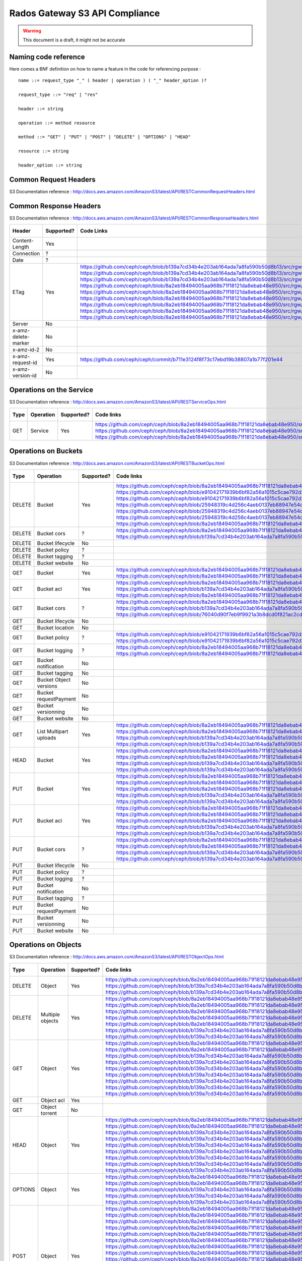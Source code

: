 ===============================
Rados Gateway S3 API Compliance
===============================

.. warning::
	This document is a draft, it might not be accurate

----------------------
Naming code reference
----------------------

Here comes a BNF definition on how to name a feature in the code for referencing purpose : ::

    name ::= request_type "_" ( header | operation ) ( "_" header_option )?
    
    request_type ::= "req" | "res"
    
    header ::= string
    
    operation ::= method resource
    
    method ::= "GET" | "PUT" | "POST" | "DELETE" | "OPTIONS" | "HEAD"
    
    resource ::= string
    
    header_option ::= string

----------------------
Common Request Headers
----------------------

S3 Documentation reference : http://docs.aws.amazon.com/AmazonS3/latest/API/RESTCommonRequestHeaders.html

+----------------------+------------+---------------------------------------------------------------------------------------------------------+-------------+
| Header               | Supported? | Code Links                                                                                              | Tests links |
+======================+============+=========================================================================================================+=============+
| Authorization        | Yes        | https://github.com/ceph/ceph/blob/8a2eb18494005aa968b71f18121da8ebab48e950/src/rgw/rgw_rest_s3.cc#L1962 |             |
|                      |            | https://github.com/ceph/ceph/blob/8a2eb18494005aa968b71f18121da8ebab48e950/src/rgw/rgw_rest_s3.cc#L2051 |             |
+----------------------+------------+---------------------------------------------------------------------------------------------------------+-------------+
| Content-Length       | Yes        |                                                                                                         |             |
+----------------------+------------+---------------------------------------------------------------------------------------------------------+-------------+
| Content-Type         | Yes        |                                                                                                         |             |
+----------------------+------------+---------------------------------------------------------------------------------------------------------+-------------+
| Content-MD5          | Yes        | https://github.com/ceph/ceph/blob/b139a7cd34b4e203ab164ada7a8fa590b50d8b13/src/rgw/rgw_op.cc#L1249      |             |
|                      |            | https://github.com/ceph/ceph/blob/b139a7cd34b4e203ab164ada7a8fa590b50d8b13/src/rgw/rgw_op.cc#L1306      |             |
+----------------------+------------+---------------------------------------------------------------------------------------------------------+-------------+
| Date                 | Yes        | https://github.com/ceph/ceph/blob/8a2eb18494005aa968b71f18121da8ebab48e950/src/rgw/rgw_auth_s3.cc#L164  |             |
+----------------------+------------+---------------------------------------------------------------------------------------------------------+-------------+
| Expect               | Yes        | https://github.com/ceph/ceph/blob/8a2eb18494005aa968b71f18121da8ebab48e950/src/rgw/rgw_rest.cc#L1227    |             |
|                      |            | https://github.com/ceph/ceph/blob/8a2eb18494005aa968b71f18121da8ebab48e950/src/rgw/rgw_rest_s3.cc#L802  |             |
|                      |            | https://github.com/ceph/ceph/blob/76040d90f7eb9f9921a3b8dcd0f821ac2cd9c492/src/rgw/rgw_main.cc#L372     |             |
+----------------------+------------+---------------------------------------------------------------------------------------------------------+-------------+
| Host                 | ?          |                                                                                                         |             |
+----------------------+------------+---------------------------------------------------------------------------------------------------------+-------------+
| x-amz-date           | Yes        | https://github.com/ceph/ceph/blob/8a2eb18494005aa968b71f18121da8ebab48e950/src/rgw/rgw_auth_s3.cc#L169  |             |
|                      |            | should take precedence over DATE as mentioned here ->                                                  |             |
|                      |            | http://docs.aws.amazon.com/AmazonS3/latest/API/RESTCommonRequestHeaders.html                            |             |
+----------------------+------------+---------------------------------------------------------------------------------------------------------+-------------+
| x-amz-security-token | No         |                                                                                                         |             |
+----------------------+------------+---------------------------------------------------------------------------------------------------------+-------------+

-----------------------
Common Response Headers
-----------------------

S3 Documentation reference : http://docs.aws.amazon.com/AmazonS3/latest/API/RESTCommonResponseHeaders.html

+---------------------+------------+---------------------------------------------------------------------------------------------------------+-------------+
| Header              | Supported? | Code Links                                                                                              | Tests links |
+=====================+============+=========================================================================================================+=============+
| Content-Length      | Yes        |                                                                                                         |             |
+---------------------+------------+---------------------------------------------------------------------------------------------------------+-------------+
| Connection          | ?          |                                                                                                         |             |
+---------------------+------------+---------------------------------------------------------------------------------------------------------+-------------+
| Date                | ?          |                                                                                                         |             |
+---------------------+------------+---------------------------------------------------------------------------------------------------------+-------------+
| ETag                | Yes        | https://github.com/ceph/ceph/blob/b139a7cd34b4e203ab164ada7a8fa590b50d8b13/src/rgw/rgw_op.cc#L1312      |             |
|                     |            | https://github.com/ceph/ceph/blob/b139a7cd34b4e203ab164ada7a8fa590b50d8b13/src/rgw/rgw_op.cc#L1436      |             |
|                     |            | https://github.com/ceph/ceph/blob/b139a7cd34b4e203ab164ada7a8fa590b50d8b13/src/rgw/rgw_op.cc#L2222      |             |
|                     |            | https://github.com/ceph/ceph/blob/8a2eb18494005aa968b71f18121da8ebab48e950/src/rgw/rgw_rest_s3.cc#L118  |             |
|                     |            | https://github.com/ceph/ceph/blob/8a2eb18494005aa968b71f18121da8ebab48e950/src/rgw/rgw_rest_s3.cc#L268  |             |
|                     |            | https://github.com/ceph/ceph/blob/8a2eb18494005aa968b71f18121da8ebab48e950/src/rgw/rgw_rest_s3.cc#L516  |             |
|                     |            | https://github.com/ceph/ceph/blob/8a2eb18494005aa968b71f18121da8ebab48e950/src/rgw/rgw_rest_s3.cc#L1336 |             |
|                     |            | https://github.com/ceph/ceph/blob/8a2eb18494005aa968b71f18121da8ebab48e950/src/rgw/rgw_rest_s3.cc#L1486 |             |
|                     |            | https://github.com/ceph/ceph/blob/8a2eb18494005aa968b71f18121da8ebab48e950/src/rgw/rgw_rest_s3.cc#L1548 |             |
+---------------------+------------+---------------------------------------------------------------------------------------------------------+-------------+
| Server              | No         |                                                                                                         |             |
+---------------------+------------+---------------------------------------------------------------------------------------------------------+-------------+
| x-amz-delete-marker | No         |                                                                                                         |             |
+---------------------+------------+---------------------------------------------------------------------------------------------------------+-------------+
| x-amz-id-2          | No         |                                                                                                         |             |
+---------------------+------------+---------------------------------------------------------------------------------------------------------+-------------+
| x-amz-request-id    | Yes        | https://github.com/ceph/ceph/commit/b711e3124f8f73c17ebd19b38807a1b77f201e44                            |             |
+---------------------+------------+---------------------------------------------------------------------------------------------------------+-------------+
| x-amz-version-id    | No         |                                                                                                         |             |
+---------------------+------------+---------------------------------------------------------------------------------------------------------+-------------+

-------------------------
Operations on the Service
-------------------------

S3 Documentation reference : http://docs.aws.amazon.com/AmazonS3/latest/API/RESTServiceOps.html

+------+-----------+------------+---------------------------------------------------------------------------------------------------------+-------------+
| Type | Operation | Supported? | Code links                                                                                              | Tests links |
+======+===========+============+=========================================================================================================+=============+
| GET  | Service   | Yes        | https://github.com/ceph/ceph/blob/8a2eb18494005aa968b71f18121da8ebab48e950/src/rgw/rgw_rest_s3.cc#L2094 |             |
|      |           |            | https://github.com/ceph/ceph/blob/8a2eb18494005aa968b71f18121da8ebab48e950/src/rgw/rgw_rest_s3.cc#L1676 |             |
|      |           |            | https://github.com/ceph/ceph/blob/8a2eb18494005aa968b71f18121da8ebab48e950/src/rgw/rgw_rest_s3.cc#L185  |             |
+------+-----------+------------+---------------------------------------------------------------------------------------------------------+-------------+

---------------------
Operations on Buckets
---------------------

S3 Documentation reference : http://docs.aws.amazon.com/AmazonS3/latest/API/RESTBucketOps.html

+--------+------------------------+------------+------------------------------------------------------------------------------------------------------------+-------------+
| Type   | Operation              | Supported? | Code links                                                                                                 | Tests links |
+========+========================+============+============================================================================================================+=============+
| DELETE | Bucket                 | Yes        | https://github.com/ceph/ceph/blob/8a2eb18494005aa968b71f18121da8ebab48e950/src/rgw/rgw_rest_s3.cc#L1728    |             |
|        |                        |            | https://github.com/ceph/ceph/blob/e91042171939b6bf82a56a1015c5cae792d228ad/src/rgw/rgw_rest_bucket.cc#L250 |             |
|        |                        |            | https://github.com/ceph/ceph/blob/e91042171939b6bf82a56a1015c5cae792d228ad/src/rgw/rgw_rest_bucket.cc#L212 |             |
|        |                        |            | https://github.com/ceph/ceph/blob/25948319c4d256c4aeb0137eb88947e54d14cc79/src/rgw/rgw_bucket.cc#L856      |             |
|        |                        |            | https://github.com/ceph/ceph/blob/25948319c4d256c4aeb0137eb88947e54d14cc79/src/rgw/rgw_bucket.cc#L513      |             |
|        |                        |            | https://github.com/ceph/ceph/blob/25948319c4d256c4aeb0137eb88947e54d14cc79/src/rgw/rgw_bucket.cc#L286      |             |
|        |                        |            | https://github.com/ceph/ceph/blob/8a2eb18494005aa968b71f18121da8ebab48e950/src/rgw/rgw_rest_s3.cc#L461     |             |
+--------+------------------------+------------+------------------------------------------------------------------------------------------------------------+-------------+
| DELETE | Bucket cors            | ?          | https://github.com/ceph/ceph/blob/8a2eb18494005aa968b71f18121da8ebab48e950/src/rgw/rgw_rest_s3.cc#L1731    |             |
|        |                        |            | https://github.com/ceph/ceph/blob/b139a7cd34b4e203ab164ada7a8fa590b50d8b13/src/rgw/rgw_op.cc#L1916         |             |
+--------+------------------------+------------+------------------------------------------------------------------------------------------------------------+-------------+
| DELETE | Bucket lifecycle       | No         |                                                                                                            |             |
+--------+------------------------+------------+------------------------------------------------------------------------------------------------------------+-------------+
| DELETE | Bucket policy          | ?          |                                                                                                            |             |
+--------+------------------------+------------+------------------------------------------------------------------------------------------------------------+-------------+
| DELETE | Bucket tagging         | ?          |                                                                                                            |             |
+--------+------------------------+------------+------------------------------------------------------------------------------------------------------------+-------------+
| DELETE | Bucket website         | No         |                                                                                                            |             |
+--------+------------------------+------------+------------------------------------------------------------------------------------------------------------+-------------+
| GET    | Bucket                 | Yes        | https://github.com/ceph/ceph/blob/8a2eb18494005aa968b71f18121da8ebab48e950/src/rgw/rgw_rest_s3.cc#L1676    |             |
|        |                        |            | https://github.com/ceph/ceph/blob/8a2eb18494005aa968b71f18121da8ebab48e950/src/rgw/rgw_rest_s3.cc#L185     |             |
+--------+------------------------+------------+------------------------------------------------------------------------------------------------------------+-------------+
| GET    | Bucket acl             | Yes        | https://github.com/ceph/ceph/blob/8a2eb18494005aa968b71f18121da8ebab48e950/src/rgw/rgw_rest_s3.cc#L1697    |             |
|        |                        |            | https://github.com/ceph/ceph/blob/b139a7cd34b4e203ab164ada7a8fa590b50d8b13/src/rgw/rgw_op.cc#L1728         |             |
|        |                        |            | https://github.com/ceph/ceph/blob/8a2eb18494005aa968b71f18121da8ebab48e950/src/rgw/rgw_rest_s3.cc#L1344    |             |
+--------+------------------------+------------+------------------------------------------------------------------------------------------------------------+-------------+
| GET    | Bucket cors            | ?          | https://github.com/ceph/ceph/blob/8a2eb18494005aa968b71f18121da8ebab48e950/src/rgw/rgw_rest_s3.cc#L1698    |             |
|        |                        |            | https://github.com/ceph/ceph/blob/b139a7cd34b4e203ab164ada7a8fa590b50d8b13/src/rgw/rgw_op.cc#L1845         |             |
|        |                        |            | https://github.com/ceph/ceph/blob/76040d90f7eb9f9921a3b8dcd0f821ac2cd9c492/src/rgw/rgw_main.cc#L345        |             |
+--------+------------------------+------------+------------------------------------------------------------------------------------------------------------+-------------+
| GET    | Bucket lifecycle       | No         |                                                                                                            |             |
+--------+------------------------+------------+------------------------------------------------------------------------------------------------------------+-------------+
| GET    | Bucket location        | No         |                                                                                                            |             |
+--------+------------------------+------------+------------------------------------------------------------------------------------------------------------+-------------+
| GET    | Bucket policy          | ?          | https://github.com/ceph/ceph/blob/e91042171939b6bf82a56a1015c5cae792d228ad/src/rgw/rgw_rest_bucket.cc#L232 |             |
|        |                        |            | https://github.com/ceph/ceph/blob/e91042171939b6bf82a56a1015c5cae792d228ad/src/rgw/rgw_rest_bucket.cc#L58  |             |
+--------+------------------------+------------+------------------------------------------------------------------------------------------------------------+-------------+
| GET    | Bucket logging         | ?          | https://github.com/ceph/ceph/blob/8a2eb18494005aa968b71f18121da8ebab48e950/src/rgw/rgw_rest_s3.cc#L1695    |             |
|        |                        |            | https://github.com/ceph/ceph/blob/8a2eb18494005aa968b71f18121da8ebab48e950/src/rgw/rgw_rest_s3.cc#L287     |             |
+--------+------------------------+------------+------------------------------------------------------------------------------------------------------------+-------------+
| GET    | Bucket notification    | No         |                                                                                                            |             |
+--------+------------------------+------------+------------------------------------------------------------------------------------------------------------+-------------+
| GET    | Bucket tagging         | No         |                                                                                                            |             |
+--------+------------------------+------------+------------------------------------------------------------------------------------------------------------+-------------+
| GET    | Bucket Object versions | No         |                                                                                                            |             |
+--------+------------------------+------------+------------------------------------------------------------------------------------------------------------+-------------+
| GET    | Bucket requestPayment  | No         |                                                                                                            |             |
+--------+------------------------+------------+------------------------------------------------------------------------------------------------------------+-------------+
| GET    | Bucket versionning     | No         |                                                                                                            |             |
+--------+------------------------+------------+------------------------------------------------------------------------------------------------------------+-------------+
| GET    | Bucket website         | No         |                                                                                                            |             |
+--------+------------------------+------------+------------------------------------------------------------------------------------------------------------+-------------+
| GET    | List Multipart uploads | Yes        | https://github.com/ceph/ceph/blob/8a2eb18494005aa968b71f18121da8ebab48e950/src/rgw/rgw_rest_s3.cc#L1701    |             |
|        |                        |            | https://github.com/ceph/ceph/blob/8a2eb18494005aa968b71f18121da8ebab48e950/src/rgw/rgw_rest.cc#L877        |             |
|        |                        |            | https://github.com/ceph/ceph/blob/b139a7cd34b4e203ab164ada7a8fa590b50d8b13/src/rgw/rgw_op.cc#L2355         |             |
|        |                        |            | https://github.com/ceph/ceph/blob/b139a7cd34b4e203ab164ada7a8fa590b50d8b13/src/rgw/rgw_op.cc#L2363         |             |
+--------+------------------------+------------+------------------------------------------------------------------------------------------------------------+-------------+
| HEAD   | Bucket                 | Yes        | https://github.com/ceph/ceph/blob/8a2eb18494005aa968b71f18121da8ebab48e950/src/rgw/rgw_rest_s3.cc#L1713    |             |
|        |                        |            | https://github.com/ceph/ceph/blob/8a2eb18494005aa968b71f18121da8ebab48e950/src/rgw/rgw_rest_s3.cc#L1689    |             |
|        |                        |            | https://github.com/ceph/ceph/blob/b139a7cd34b4e203ab164ada7a8fa590b50d8b13/src/rgw/rgw_op.cc#L826          |             |
|        |                        |            | https://github.com/ceph/ceph/blob/b139a7cd34b4e203ab164ada7a8fa590b50d8b13/src/rgw/rgw_op.cc#L834          |             |
+--------+------------------------+------------+------------------------------------------------------------------------------------------------------------+-------------+
| PUT    | Bucket                 | Yes        | https://github.com/ceph/ceph/blob/8a2eb18494005aa968b71f18121da8ebab48e950/src/rgw/rgw_rest_s3.cc#L1725    |             |
|        |                        |            | https://github.com/ceph/ceph/blob/8a2eb18494005aa968b71f18121da8ebab48e950/src/rgw/rgw_rest_s3.cc#L382     |             |
|        |                        |            | https://github.com/ceph/ceph/blob/8a2eb18494005aa968b71f18121da8ebab48e950/src/rgw/rgw_rest_s3.cc#L437     |             |
|        |                        |            | https://github.com/ceph/ceph/blob/b139a7cd34b4e203ab164ada7a8fa590b50d8b13/src/rgw/rgw_op.cc#L901          |             |
|        |                        |            | https://github.com/ceph/ceph/blob/b139a7cd34b4e203ab164ada7a8fa590b50d8b13/src/rgw/rgw_op.cc#L945          |             |
+--------+------------------------+------------+------------------------------------------------------------------------------------------------------------+-------------+
| PUT    | Bucket acl             | Yes        | https://github.com/ceph/ceph/blob/8a2eb18494005aa968b71f18121da8ebab48e950/src/rgw/rgw_rest_s3.cc#L1721    |             |
|        |                        |            | https://github.com/ceph/ceph/blob/8a2eb18494005aa968b71f18121da8ebab48e950/src/rgw/rgw_rest_s3.cc#L1354    |             |
|        |                        |            | https://github.com/ceph/ceph/blob/8a2eb18494005aa968b71f18121da8ebab48e950/src/rgw/rgw_rest_s3.cc#L1373    |             |
|        |                        |            | https://github.com/ceph/ceph/blob/b139a7cd34b4e203ab164ada7a8fa590b50d8b13/src/rgw/rgw_op.cc#L1739         |             |
|        |                        |            | https://github.com/ceph/ceph/blob/b139a7cd34b4e203ab164ada7a8fa590b50d8b13/src/rgw/rgw_op.cc#L1753         |             |
+--------+------------------------+------------+------------------------------------------------------------------------------------------------------------+-------------+
| PUT    | Bucket cors            | ?          | https://github.com/ceph/ceph/blob/8a2eb18494005aa968b71f18121da8ebab48e950/src/rgw/rgw_rest_s3.cc#L1723    |             |
|        |                        |            | https://github.com/ceph/ceph/blob/8a2eb18494005aa968b71f18121da8ebab48e950/src/rgw/rgw_rest_s3.cc#L1398    |             |
|        |                        |            | https://github.com/ceph/ceph/blob/b139a7cd34b4e203ab164ada7a8fa590b50d8b13/src/rgw/rgw_op.cc#L1858         |             |
|        |                        |            | https://github.com/ceph/ceph/blob/b139a7cd34b4e203ab164ada7a8fa590b50d8b13/src/rgw/rgw_op.cc#L1866         |             |
+--------+------------------------+------------+------------------------------------------------------------------------------------------------------------+-------------+
| PUT    | Bucket lifecycle       | No         |                                                                                                            |             |
+--------+------------------------+------------+------------------------------------------------------------------------------------------------------------+-------------+
| PUT    | Bucket policy          | ?          |                                                                                                            |             |
+--------+------------------------+------------+------------------------------------------------------------------------------------------------------------+-------------+
| PUT    | Bucket logging         | ?          |                                                                                                            |             |
+--------+------------------------+------------+------------------------------------------------------------------------------------------------------------+-------------+
| PUT    | Bucket notification    | No         |                                                                                                            |             |
+--------+------------------------+------------+------------------------------------------------------------------------------------------------------------+-------------+
| PUT    | Bucket tagging         | ?          |                                                                                                            |             |
+--------+------------------------+------------+------------------------------------------------------------------------------------------------------------+-------------+
| PUT    | Bucket requestPayment  | No         |                                                                                                            |             |
+--------+------------------------+------------+------------------------------------------------------------------------------------------------------------+-------------+
| PUT    | Bucket versionning     | No         |                                                                                                            |             |
+--------+------------------------+------------+------------------------------------------------------------------------------------------------------------+-------------+
| PUT    | Bucket website         | No         |                                                                                                            |             |
+--------+------------------------+------------+------------------------------------------------------------------------------------------------------------+-------------+

---------------------
Operations on Objects
---------------------

S3 Documentation reference : http://docs.aws.amazon.com/AmazonS3/latest/API/RESTObjectOps.html

+---------+---------------------------+------------+---------------------------------------------------------------------------------------------------------+-------------+
| Type    | Operation                 | Supported? | Code links                                                                                              | Tests links |
+=========+===========================+============+=========================================================================================================+=============+
| DELETE  | Object                    | Yes        | https://github.com/ceph/ceph/blob/8a2eb18494005aa968b71f18121da8ebab48e950/src/rgw/rgw_rest_s3.cc#L1796 |             |
|         |                           |            | https://github.com/ceph/ceph/blob/b139a7cd34b4e203ab164ada7a8fa590b50d8b13/src/rgw/rgw_op.cc#L1516      |             |
|         |                           |            | https://github.com/ceph/ceph/blob/b139a7cd34b4e203ab164ada7a8fa590b50d8b13/src/rgw/rgw_op.cc#L1524      |             |
+---------+---------------------------+------------+---------------------------------------------------------------------------------------------------------+-------------+
| DELETE  | Multiple objects          | Yes        | https://github.com/ceph/ceph/blob/8a2eb18494005aa968b71f18121da8ebab48e950/src/rgw/rgw_rest_s3.cc#L1739 |             |
|         |                           |            | https://github.com/ceph/ceph/blob/8a2eb18494005aa968b71f18121da8ebab48e950/src/rgw/rgw_rest_s3.cc#L1616 |             |
|         |                           |            | https://github.com/ceph/ceph/blob/8a2eb18494005aa968b71f18121da8ebab48e950/src/rgw/rgw_rest_s3.cc#L1626 |             |
|         |                           |            | https://github.com/ceph/ceph/blob/8a2eb18494005aa968b71f18121da8ebab48e950/src/rgw/rgw_rest_s3.cc#L1641 |             |
|         |                           |            | https://github.com/ceph/ceph/blob/8a2eb18494005aa968b71f18121da8ebab48e950/src/rgw/rgw_rest_s3.cc#L1667 |             |
|         |                           |            | https://github.com/ceph/ceph/blob/b139a7cd34b4e203ab164ada7a8fa590b50d8b13/src/rgw/rgw_op.cc#L1516      |             |
|         |                           |            | https://github.com/ceph/ceph/blob/b139a7cd34b4e203ab164ada7a8fa590b50d8b13/src/rgw/rgw_op.cc#L1524      |             |
+---------+---------------------------+------------+---------------------------------------------------------------------------------------------------------+-------------+
| GET     | Object                    | Yes        | https://github.com/ceph/ceph/blob/8a2eb18494005aa968b71f18121da8ebab48e950/src/rgw/rgw_rest_s3.cc#L1767 |             |
|         |                           |            | https://github.com/ceph/ceph/blob/8a2eb18494005aa968b71f18121da8ebab48e950/src/rgw/rgw_rest_s3.cc#L71   |             |
|         |                           |            | https://github.com/ceph/ceph/blob/b139a7cd34b4e203ab164ada7a8fa590b50d8b13/src/rgw/rgw_op.cc#L397       |             |
|         |                           |            | https://github.com/ceph/ceph/blob/b139a7cd34b4e203ab164ada7a8fa590b50d8b13/src/rgw/rgw_op.cc#L424       |             |
|         |                           |            | https://github.com/ceph/ceph/blob/b139a7cd34b4e203ab164ada7a8fa590b50d8b13/src/rgw/rgw_op.cc#L497       |             |
|         |                           |            | https://github.com/ceph/ceph/blob/b139a7cd34b4e203ab164ada7a8fa590b50d8b13/src/rgw/rgw_op.cc#L562       |             |
|         |                           |            | https://github.com/ceph/ceph/blob/b139a7cd34b4e203ab164ada7a8fa590b50d8b13/src/rgw/rgw_op.cc#L626       |             |
|         |                           |            | https://github.com/ceph/ceph/blob/b139a7cd34b4e203ab164ada7a8fa590b50d8b13/src/rgw/rgw_op.cc#L641       |             |
|         |                           |            | https://github.com/ceph/ceph/blob/b139a7cd34b4e203ab164ada7a8fa590b50d8b13/src/rgw/rgw_op.cc#L706       |             |
+---------+---------------------------+------------+---------------------------------------------------------------------------------------------------------+-------------+
| GET     | Object acl                | Yes        |                                                                                                         |             |
+---------+---------------------------+------------+---------------------------------------------------------------------------------------------------------+-------------+
| GET     | Object torrent            | No         |                                                                                                         |             |
+---------+---------------------------+------------+---------------------------------------------------------------------------------------------------------+-------------+
| HEAD    | Object                    | Yes        | https://github.com/ceph/ceph/blob/8a2eb18494005aa968b71f18121da8ebab48e950/src/rgw/rgw_rest_s3.cc#L1777 |             |
|         |                           |            | https://github.com/ceph/ceph/blob/8a2eb18494005aa968b71f18121da8ebab48e950/src/rgw/rgw_rest_s3.cc#L71   |             |
|         |                           |            | https://github.com/ceph/ceph/blob/b139a7cd34b4e203ab164ada7a8fa590b50d8b13/src/rgw/rgw_op.cc#L397       |             |
|         |                           |            | https://github.com/ceph/ceph/blob/b139a7cd34b4e203ab164ada7a8fa590b50d8b13/src/rgw/rgw_op.cc#L424       |             |
|         |                           |            | https://github.com/ceph/ceph/blob/b139a7cd34b4e203ab164ada7a8fa590b50d8b13/src/rgw/rgw_op.cc#L497       |             |
|         |                           |            | https://github.com/ceph/ceph/blob/b139a7cd34b4e203ab164ada7a8fa590b50d8b13/src/rgw/rgw_op.cc#L562       |             |
|         |                           |            | https://github.com/ceph/ceph/blob/b139a7cd34b4e203ab164ada7a8fa590b50d8b13/src/rgw/rgw_op.cc#L626       |             |
|         |                           |            | https://github.com/ceph/ceph/blob/b139a7cd34b4e203ab164ada7a8fa590b50d8b13/src/rgw/rgw_op.cc#L641       |             |
|         |                           |            | https://github.com/ceph/ceph/blob/b139a7cd34b4e203ab164ada7a8fa590b50d8b13/src/rgw/rgw_op.cc#L706       |             |
+---------+---------------------------+------------+---------------------------------------------------------------------------------------------------------+-------------+
| OPTIONS | Object                    | Yes        | https://github.com/ceph/ceph/blob/8a2eb18494005aa968b71f18121da8ebab48e950/src/rgw/rgw_rest_s3.cc#L1814 |             |
|         |                           |            | https://github.com/ceph/ceph/blob/8a2eb18494005aa968b71f18121da8ebab48e950/src/rgw/rgw_rest_s3.cc#L1418 |             |
|         |                           |            | https://github.com/ceph/ceph/blob/b139a7cd34b4e203ab164ada7a8fa590b50d8b13/src/rgw/rgw_op.cc#L1951      |             |
|         |                           |            | https://github.com/ceph/ceph/blob/b139a7cd34b4e203ab164ada7a8fa590b50d8b13/src/rgw/rgw_op.cc#L1968      |             |
|         |                           |            | https://github.com/ceph/ceph/blob/b139a7cd34b4e203ab164ada7a8fa590b50d8b13/src/rgw/rgw_op.cc#L1993      |             |
+---------+---------------------------+------------+---------------------------------------------------------------------------------------------------------+-------------+
| POST    | Object                    | Yes        | https://github.com/ceph/ceph/blob/8a2eb18494005aa968b71f18121da8ebab48e950/src/rgw/rgw_rest_s3.cc#L1742 |             |
|         |                           |            | https://github.com/ceph/ceph/blob/8a2eb18494005aa968b71f18121da8ebab48e950/src/rgw/rgw_rest_s3.cc#L631  |             |
|         |                           |            | https://github.com/ceph/ceph/blob/8a2eb18494005aa968b71f18121da8ebab48e950/src/rgw/rgw_rest_s3.cc#L694  |             |
|         |                           |            | https://github.com/ceph/ceph/blob/8a2eb18494005aa968b71f18121da8ebab48e950/src/rgw/rgw_rest_s3.cc#L700  |             |
|         |                           |            | https://github.com/ceph/ceph/blob/8a2eb18494005aa968b71f18121da8ebab48e950/src/rgw/rgw_rest_s3.cc#L707  |             |
|         |                           |            | https://github.com/ceph/ceph/blob/8a2eb18494005aa968b71f18121da8ebab48e950/src/rgw/rgw_rest_s3.cc#L759  |             |
|         |                           |            | https://github.com/ceph/ceph/blob/8a2eb18494005aa968b71f18121da8ebab48e950/src/rgw/rgw_rest_s3.cc#L771  |             |
|         |                           |            | https://github.com/ceph/ceph/blob/8a2eb18494005aa968b71f18121da8ebab48e950/src/rgw/rgw_rest_s3.cc#L781  |             |
|         |                           |            | https://github.com/ceph/ceph/blob/8a2eb18494005aa968b71f18121da8ebab48e950/src/rgw/rgw_rest_s3.cc#L795  |             |
|         |                           |            | https://github.com/ceph/ceph/blob/8a2eb18494005aa968b71f18121da8ebab48e950/src/rgw/rgw_rest_s3.cc#L929  |             |
|         |                           |            | https://github.com/ceph/ceph/blob/8a2eb18494005aa968b71f18121da8ebab48e950/src/rgw/rgw_rest_s3.cc#L1037 |             |
|         |                           |            | https://github.com/ceph/ceph/blob/8a2eb18494005aa968b71f18121da8ebab48e950/src/rgw/rgw_rest_s3.cc#L1059 |             |
|         |                           |            | https://github.com/ceph/ceph/blob/8a2eb18494005aa968b71f18121da8ebab48e950/src/rgw/rgw_rest_s3.cc#L1134 |             |
|         |                           |            | https://github.com/ceph/ceph/blob/b139a7cd34b4e203ab164ada7a8fa590b50d8b13/src/rgw/rgw_op.cc#L1344      |             |
|         |                           |            | https://github.com/ceph/ceph/blob/b139a7cd34b4e203ab164ada7a8fa590b50d8b13/src/rgw/rgw_op.cc#L1360      |             |
|         |                           |            | https://github.com/ceph/ceph/blob/b139a7cd34b4e203ab164ada7a8fa590b50d8b13/src/rgw/rgw_op.cc#L1365      |             |
+---------+---------------------------+------------+---------------------------------------------------------------------------------------------------------+-------------+
| POST    | Object restore            | ?          |                                                                                                         |             |
+---------+---------------------------+------------+---------------------------------------------------------------------------------------------------------+-------------+
| PUT     | Object                    | Yes        |                                                                                                         |             |
+---------+---------------------------+------------+---------------------------------------------------------------------------------------------------------+-------------+
| PUT     | Object acl                | Yes        |                                                                                                         |             |
+---------+---------------------------+------------+---------------------------------------------------------------------------------------------------------+-------------+
| PUT     | Object copy               | Yes        |                                                                                                         |             |
+---------+---------------------------+------------+---------------------------------------------------------------------------------------------------------+-------------+
| PUT     | Initate multipart upload  | Yes        |                                                                                                         |             |
+---------+---------------------------+------------+---------------------------------------------------------------------------------------------------------+-------------+
| PUT     | Upload Part               | Yes        |                                                                                                         |             |
+---------+---------------------------+------------+---------------------------------------------------------------------------------------------------------+-------------+
| PUT     | Upload Part copy          | ?          |                                                                                                         |             |
+---------+---------------------------+------------+---------------------------------------------------------------------------------------------------------+-------------+
| PUT     | Complete multipart upload | Yes        |                                                                                                         |             |
+---------+---------------------------+------------+---------------------------------------------------------------------------------------------------------+-------------+
| PUT     | Abort multipart upload    | Yes        |                                                                                                         |             |
+---------+---------------------------+------------+---------------------------------------------------------------------------------------------------------+-------------+
| PUT     | List parts                | Yes        |                                                                                                         |             |
+---------+---------------------------+------------+---------------------------------------------------------------------------------------------------------+-------------+
